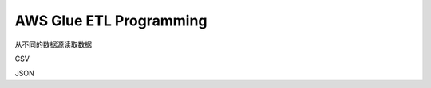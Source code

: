 AWS Glue ETL Programming
==============================================================================


从不同的数据源读取数据

CSV


JSON


